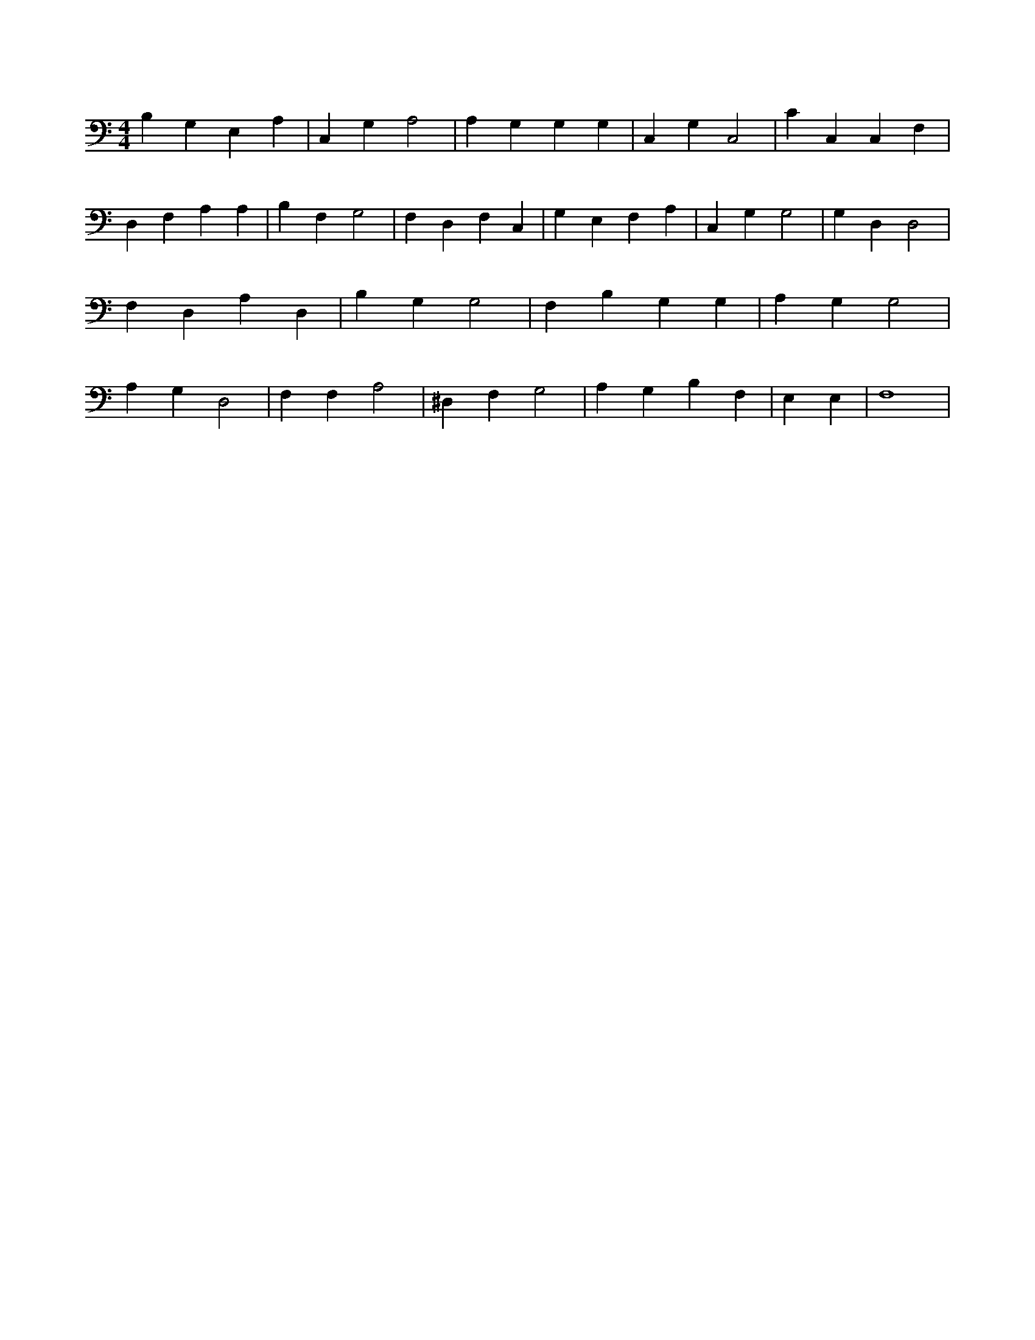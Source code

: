 X:657
L:1/4
M:4/4
K:CMaj
B, G, E, A, | C, G, A,2 | A, G, G, G, | C, G, C,2 | C C, C, F, | D, F, A, A, | B, F, G,2 | F, D, F, C, | G, E, F, A, | C, G, G,2 | G, D, D,2 | F, D, A, D, | B, G, G,2 | F, B, G, G, | A, G, G,2 | A, G, D,2 | F, F, A,2 | ^D, F, G,2 | A, G, B, F, | E, E, | F,4 |
